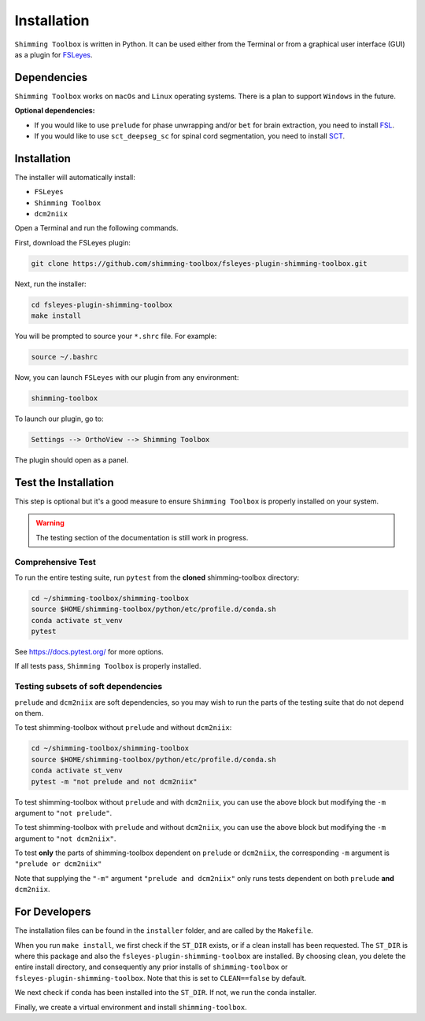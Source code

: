 .. _installation:

************
Installation
************

``Shimming Toolbox`` is written in Python. It can be used either from the Terminal
or from a graphical user interface (GUI) as a plugin for `FSLeyes <https://fsl.fmrib.ox.ac.uk/fsl/fslwiki/FSLeyes>`__.

.. figure:: https://raw.githubusercontent.com/shimming-toolbox/doc-figures/master/fsleyes/fsleyes_example.png
  :alt: Overview
  :width: 1000


Dependencies
------------

``Shimming Toolbox`` works on ``macOs`` and ``Linux`` operating systems. There is a plan to support
``Windows`` in the future.

**Optional dependencies:**

- If you would like to use ``prelude`` for phase unwrapping and/or ``bet`` for brain extraction, you need to install `FSL <https://fsl.fmrib.ox.ac.uk/fsl/fslwiki/FslInstallation>`__.
- If you would like to use ``sct_deepseg_sc`` for spinal cord segmentation, you need to install `SCT <https://spinalcordtoolbox.com/>`__.


Installation
------------

The installer will automatically install:

- ``FSLeyes``
- ``Shimming Toolbox``
- ``dcm2niix``

Open a Terminal and run the following commands.

First, download the FSLeyes plugin:

.. code:: bash

    git clone https://github.com/shimming-toolbox/fsleyes-plugin-shimming-toolbox.git

Next, run the installer:

.. code:: bash

    cd fsleyes-plugin-shimming-toolbox
    make install

You will be prompted to source your ``*.shrc`` file. For example:

.. code:: bash

    source ~/.bashrc

Now, you can launch ``FSLeyes`` with our plugin from any environment:

.. code:: bash

    shimming-toolbox

To launch our plugin, go to:

.. code:: bash

    Settings --> OrthoView --> Shimming Toolbox

.. figure:: https://raw.githubusercontent.com/shimming-toolbox/doc-figures/master/fsleyes/open_st_fsleyes.png
  :alt: Overview
  :width: 1000

The plugin should open as a panel.


Test the Installation
---------------------

This step is optional but it's a good measure to ensure
``Shimming Toolbox`` is properly installed on your system.

.. warning::
  The testing section of the documentation is still work in progress.


Comprehensive Test
~~~~~~~~~~~~~~~~~~

To run the entire testing suite, run ``pytest`` from the
**cloned** shimming-toolbox directory:

.. code:: bash

  cd ~/shimming-toolbox/shimming-toolbox
  source $HOME/shimming-toolbox/python/etc/profile.d/conda.sh
  conda activate st_venv
  pytest

See https://docs.pytest.org/ for more options.

If all tests pass, ``Shimming Toolbox`` is properly installed.


Testing subsets of soft dependencies
~~~~~~~~~~~~~~~~~~~~~~~~~~~~~~~~~~~~

``prelude`` and ``dcm2niix`` are soft dependencies, so you may wish to run the
parts of the testing suite that do not depend on them.

To test shimming-toolbox without ``prelude`` and without ``dcm2niix``:

.. code:: bash

  cd ~/shimming-toolbox/shimming-toolbox
  source $HOME/shimming-toolbox/python/etc/profile.d/conda.sh
  conda activate st_venv
  pytest -m "not prelude and not dcm2niix"

To test shimming-toolbox without ``prelude`` and with ``dcm2niix``, you can use the above block but modifying the ``-m`` argument to ``"not prelude"``.

To test shimming-toolbox with ``prelude`` and without ``dcm2niix``, you can use the above block but modifying the ``-m`` argument to ``"not dcm2niix"``.

To test **only** the parts of shimming-toolbox dependent on ``prelude`` or
``dcm2niix``, the corresponding ``-m`` argument is ``"prelude or dcm2niix"``

Note that supplying the ``"-m"`` argument ``"prelude and dcm2niix"`` only runs tests dependent on both ``prelude`` **and** ``dcm2niix``.


For Developers
--------------

The installation files can be found in the ``installer`` folder, and are called by the ``Makefile``.

When you run ``make install``, we first check if the ``ST_DIR`` exists, or if a clean install has
been requested. The ``ST_DIR`` is where this package and also the ``fsleyes-plugin-shimming-toolbox`` are installed. By choosing clean, you delete the entire install directory, and consequently any prior installs of ``shimming-toolbox`` or ``fsleyes-plugin-shimming-toolbox``. Note that this is set to ``CLEAN==false`` by default.

We next check if ``conda`` has been installed into the ``ST_DIR``. If not, we run the ``conda`` installer.

Finally, we create a virtual environment and install ``shimming-toolbox``.
